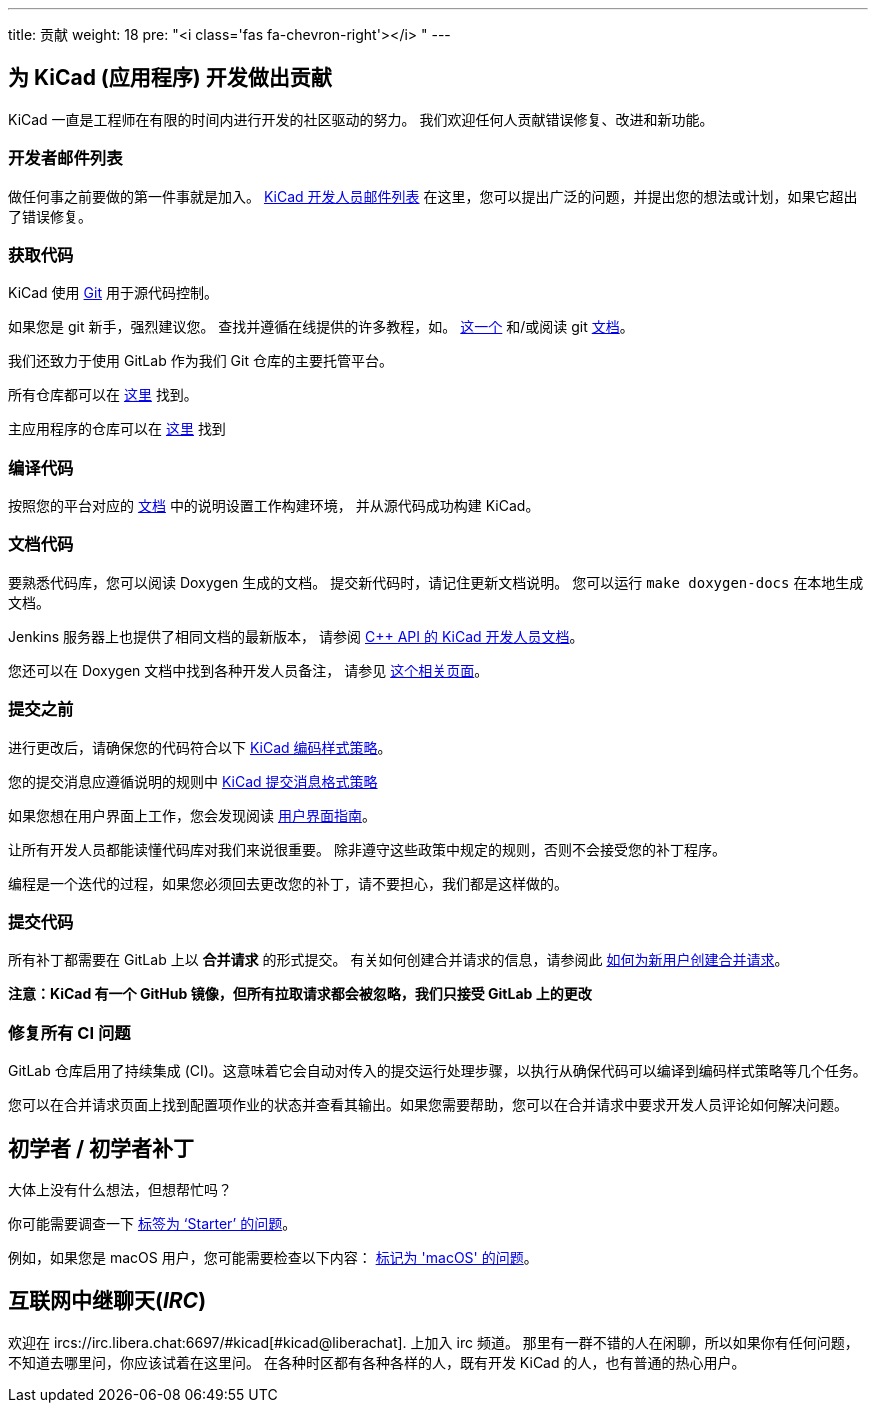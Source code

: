 ---
title: 贡献
weight: 18
pre: "<i class='fas fa-chevron-right'></i> "
---


== 为 KiCad (应用程序) 开发做出贡献
KiCad 一直是工程师在有限的时间内进行开发的社区驱动的努力。
我们欢迎任何人贡献错误修复、改进和新功能。


=== 开发者邮件列表
做任何事之前要做的第一件事就是加入。
link:https://launchpad.net/~kicad-developers[KiCad 开发人员邮件列表]
在这里，您可以提出广泛的问题，并提出您的想法或计划，如果它超出了错误修复。


=== 获取代码
KiCad 使用 link:https://git-scm.com/book/en/v2/Getting-Started-What-is-Git[Git]
用于源代码控制。

如果您是 git 新手，强烈建议您。
查找并遵循在线提供的许多教程，如。
link:http://learngitbranching.js.org/[这一个]
和/或阅读 git link:https://git-scm.com/doc[文档]。

我们还致力于使用 GitLab 作为我们 Git 仓库的主要托管平台。

所有仓库都可以在 https://gitlab.com/kicad/[这里] 找到。

主应用程序的仓库可以在 https://gitlab.com/kicad/code/kicad/[这里] 找到

=== 编译代码
按照您的平台对应的 link:../build/[文档] 
中的说明设置工作构建环境，
并从源代码成功构建 KiCad。

=== 文档代码

要熟悉代码库，您可以阅读 Doxygen 生成的文档。
提交新代码时，请记住更新文档说明。
您可以运行 `make doxygen-docs` 在本地生成文档。

Jenkins 服务器上也提供了相同文档的最新版本，
请参阅
link:http://docs.kicad.org/doxygen/namespaces.html[C++ API 的 KiCad 开发人员文档]。

您还可以在 Doxygen 文档中找到各种开发人员备注，
请参见
link:http://docs.kicad.org/doxygen/pages.html[这个相关页面]。

=== 提交之前
进行更改后，请确保您的代码符合以下 link:../rules-guidelines/code-style/[KiCad 编码样式策略]。

您的提交消息应遵循说明的规则中 link:../rules-guidelines/commit/[KiCad 提交消息格式策略]

如果您想在用户界面上工作，您会发现阅读
link:../rules-guidelines/ui/[用户界面指南]。


让所有开发人员都能读懂代码库对我们来说很重要。
除非遵守这些政策中规定的规则，否则不会接受您的补丁程序。

编程是一个迭代的过程，如果您必须回去更改您的补丁，请不要担心，我们都是这样做的。

=== 提交代码
所有补丁都需要在 GitLab 上以 *合并请求* 的形式提交。
有关如何创建合并请求的信息，请参阅此 https://docs.gitlab.com/ee/user/project/merge_requests/creating_merge_requests.html[如何为新用户创建合并请求]。

*注意：KiCad 有一个 GitHub 镜像，但所有拉取请求都会被忽略，我们只接受 GitLab 上的更改*

=== 修复所有 CI 问题
GitLab 仓库启用了持续集成 (CI)。这意味着它会自动对传入的提交运行处理步骤，以执行从确保代码可以编译到编码样式策略等几个任务。

您可以在合并请求页面上找到配置项作业的状态并查看其输出。如果您需要帮助，您可以在合并请求中要求开发人员评论如何解决问题。


== 初学者 / 初学者补丁
大体上没有什么想法，但想帮忙吗？

你可能需要调查一下 link:++https://gitlab.com/kicad/code/kicad/issues?scope=all&utf8=%E2%9C%93&state=opened&label_name[]=starter++[标签为 ‘Starter’ 的问题]。

例如，如果您是 macOS 用户，您可能需要检查以下内容：
link:++https://gitlab.com/kicad/code/kicad/issues?scope=all&utf8=%E2%9C%93&state=opened&label_name[]=macos++[标记为 'macOS' 的问题]。


== 互联网中继聊天(_IRC_)

欢迎在 ircs://irc.libera.chat:6697/#kicad[#kicad@liberachat]. 上加入 irc 频道。
那里有一群不错的人在闲聊，所以如果你有任何问题，不知道去哪里问，你应该试着在这里问。
在各种时区都有各种各样的人，既有开发 KiCad 的人，也有普通的热心用户。
